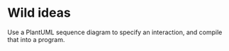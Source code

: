 

* Wild ideas

   Use a PlantUML sequence diagram to specify an interaction, and compile that into a program.
